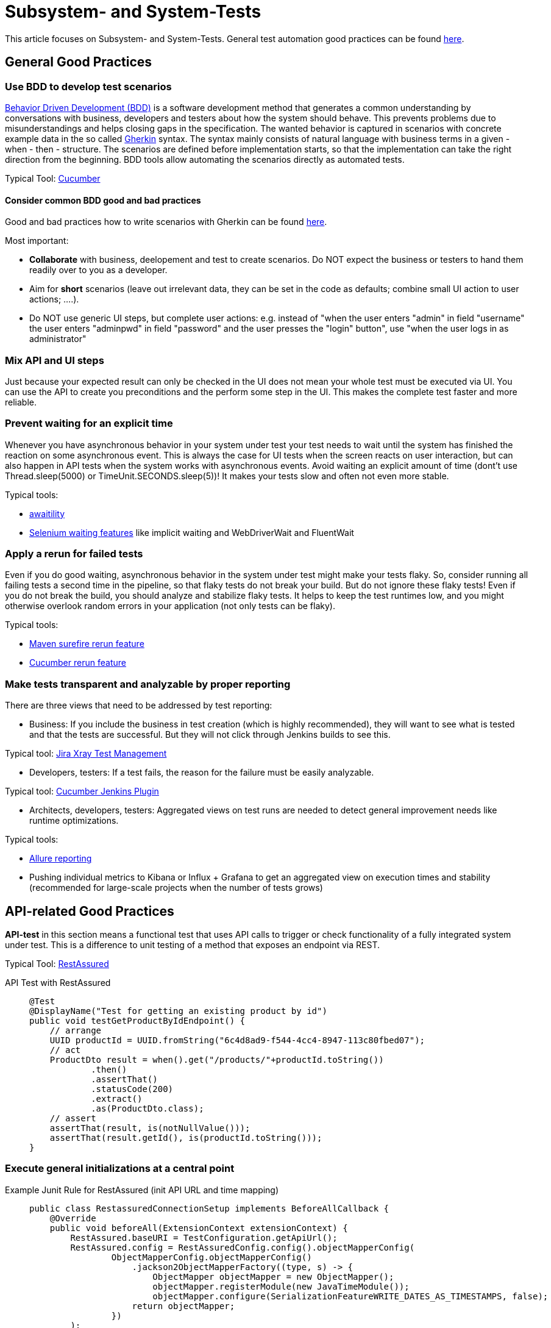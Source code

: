 = Subsystem- and System-Tests

This article focuses on Subsystem- and System-Tests. General test automation good practices can be found xref:cross_cutting/test_automation/test_automation.adoc[here].

== General Good Practices

=== Use BDD to develop test scenarios
https://cucumber.io/docs/bdd/[Behavior Driven Development (BDD)] is a software development method that generates a common understanding by conversations with business, developers and testers about how the system should behave.
This prevents problems due to misunderstandings and helps closing gaps in the specification.
The wanted behavior is captured in scenarios with concrete example data in the so called https://cucumber.io/docs/gherkin/reference/[Gherkin] syntax.
The syntax mainly consists of natural language with business terms in a given - when - then - structure.
The scenarios are defined before implementation starts, so that the implementation can take the right direction from the beginning.
BDD tools allow automating the scenarios directly as automated tests.

Typical Tool: https://cucumber.io/[Cucumber]

==== Consider common BDD good and bad practices
Good and bad practices how to write scenarios with Gherkin can be found https://automationpanda.com/2017/01/30/bdd-101-writing-good-gherkin/[here].


Most important:

* *Collaborate* with business, deelopement and test to create scenarios.
Do NOT expect the business or testers to hand them readily over to you as a developer.
* Aim for *short* scenarios (leave out irrelevant data, they can be set in the code as defaults; combine small UI action to user actions; ....).
* Do NOT use generic UI steps, but complete user actions: e.g. instead of "when the user enters "admin" in field "username" the user enters "adminpwd" in field "password" and the user presses the "login" button", use "when the user logs in as administrator"

=== Mix API and UI steps
Just because your expected result can only be checked in the UI does not mean your whole test must be executed via UI.
You can use the API to create you preconditions and the perform some step in the UI.
This makes the complete test faster and more reliable.

=== Prevent waiting for an explicit time
Whenever you have asynchronous behavior in your system under test your test needs to wait until the system has finished the reaction on some asynchronous event.
This is always the case for UI tests when the screen reacts on user interaction, but can also happen in API tests when the system works with asynchronous events.
Avoid waiting an explicit amount of time (dont't use Thread.sleep(5000) or TimeUnit.SECONDS.sleep(5))!
It makes your tests slow and often not even more stable.

Typical tools: 

* http://www.awaitility.org/[awaitility]
* https://www.guru99.com/implicit-explicit-waits-selenium.html[Selenium waiting features] like implicit waiting and WebDriverWait and FluentWait

=== Apply a rerun for failed tests
Even if you do good waiting, asynchronous behavior in the system under test might make your tests flaky.
So, consider running all failing tests a second time in the pipeline, so that flaky tests do not break your build.
But do not ignore these flaky tests!
Even if you do not break the build, you should analyze and stabilize flaky tests.
It helps to keep the test runtimes low, and you might otherwise overlook random errors in your application (not only tests can be flaky).

Typical tools: 

* https://maven.apache.org/surefire/maven-surefire-plugin/examples/rerun-failing-tests.html[Maven surefire rerun feature]
* https://medium.com/@belek.bagishbekov/how-to-rerun-failed-test-cases-in-cucumber-b7fe9b1dcf9c[Cucumber rerun feature]


=== Make tests transparent and analyzable by proper reporting
There are three views that need to be addressed by test reporting:

* Business: If you include the business in test creation (which is highly recommended), they will want to see what is tested and that the tests are successful. 
But they will not click through Jenkins builds to see this.

Typical tool: https://www.getxray.app/test-management[Jira Xray Test Management]

* Developers, testers: If a test fails, the reason for the failure must be easily analyzable.

Typical tool: https://plugins.jenkins.io/cucumber-reports/[Cucumber Jenkins Plugin]

* Architects, developers, testers: Aggregated views on test runs are needed to detect general improvement needs like runtime optimizations.  

Typical tools:

* https://docs.qameta.io/allure/[Allure reporting] 
* Pushing individual metrics to Kibana or Influx + Grafana to get an aggregated view on execution times and stability (recommended for large-scale projects when the number of tests grows)

== API-related Good Practices

====
*API-test* in this section means a functional test that uses API calls to trigger or check functionality of a fully integrated system under test.
This is a difference to unit testing of a method that exposes an endpoint via REST.
====

Typical Tool: https://rest-assured.io/[RestAssured]

API Test with RestAssured::
+
--
[source, java]
@Test
@DisplayName("Test for getting an existing product by id")
public void testGetProductByIdEndpoint() {
    // arrange
    UUID productId = UUID.fromString("6c4d8ad9-f544-4cc4-8947-113c80fbed07");
    // act
    ProductDto result = when().get("/products/"+productId.toString())
            .then()
            .assertThat()
            .statusCode(200)
            .extract()
            .as(ProductDto.class);
    // assert
    assertThat(result, is(notNullValue()));
    assertThat(result.getId(), is(productId.toString()));
}

--

=== Execute general initializations at a central point

Example Junit Rule for RestAssured (init API URL and time mapping)::
+
--
[source, java]
public class RestassuredConnectionSetup implements BeforeAllCallback {
    @Override
    public void beforeAll(ExtensionContext extensionContext) {
        RestAssured.baseURI = TestConfiguration.getApiUrl();
        RestAssured.config = RestAssuredConfig.config().objectMapperConfig(
                ObjectMapperConfig.objectMapperConfig()
                    .jackson2ObjectMapperFactory((type, s) -> {
                        ObjectMapper objectMapper = new ObjectMapper();
                        objectMapper.registerModule(new JavaTimeModule());
                        objectMapper.configure(SerializationFeatureWRITE_DATES_AS_TIMESTAMPS, false);
                    return objectMapper;
                })
        );
    }
}

--

=== Execute API authorization at a central point
You can have API-tests that test authorization and authentication, but in most cases, you want to test the functionality only.
So, keep authorization details out of your functional tests.
If you use RestAssured, you can use a rule that intersects the RequestSpecification and adds authorization details.
If your test framework supports Spring (like Cucumber), you can intercept requests in the RestTemplate.

Examples:

[tabs]
====
RestAssured Junit Rule for Bearer token::
+
--
[source, java]
public class LoggedInRequestSetup implements ParameterResolver {
    private static String token = null;
    @Override
    public boolean supportsParameter(ParameterContext parameterContext,
        ExtensionContext extensionContext) throws ParameterResolutionException {
        return parameterContext.getParameter().getType() == RequestSpecification.class;
    }
    @Override
    public Object resolveParameter(ParameterContext parameterContext, 
        ExtensionContext extensionContext) throws ParameterResolutionException {
        if (null == token) {
            token = generateLoginToken();
        }
        return RestAssured.with()
            .contentType("application/json")
            .header("Authorization", "Bearer " + token);
    }
    private String generateLoginToken() {
        RestAssured.baseURI = TestConfiguration.getApiUrl();
        return RestAssured.with()
                .body(User.validUser())
                .post(TestConfiguration.loginUrl())
                .header(HttpHeaders.AUTHORIZATION);
    }
}

--

Spring Bean for csrf token::
+
--
[source, java]  
@Bean
public TestRestTemplate restTemplate() {
    TestRestTemplate restTemplate = new TestRestTemplate(TestRestTemplate.HttpClientOption.ENABLE_COOKIES);
    restTemplate.setUriTemplateHandler(new DefaultUriBuilderFactory(TestConfiguration.getApiUrl()));
    // login
    ResponseEntity<Void> responseEntity = restTemplate.postForEntity(TestPaths.login(), User.validUser(), Void.class);
    assertThat(responseEntity.getStatusCode()).isEqualTo(HttpStatus.OK);
    // get csrf token
    ResponseEntity<Token> tokenResponse = restTemplate.getForEntity(TestPaths.csrf(), Token.class);
    assertThat(tokenResponse.getStatusCode()).isEqualTo(HttpStatus.OK);
    final Token csrfToken = tokenResponse.getBody();
    assertThat(csrfToken).isNotNull();
    // add csrf token to all REST cally
    restTemplate.getRestTemplate().setInterceptors(Collections.singletonList(
        (request, body, execution) -> {
            request.getHeaders().add(csrfToken.getHeaderName(), csrfToken.getToken());
            return execution.execute(request, body);
      }));
    return restTemplate;
  }

--

====

=== Mock external system that are not in your scope
Your test should only fail if your system under test does not behave like expected. 
It may not depend on other systems that are not in your test scope.
So, if your system under test communicates with another system or microservice, you need to mock the responses.
If possible, prepare standard responses for test that do not test the interaction, but need a positive response to go on.


Typical tool: https://wiremock.org/[Wiremock]

Example Junit Rule to start Wiremock and set a OK response::
+
--
[source, java]
public class WiremockSetup implements BeforeAllCallback, AfterAllCallback, BeforeEachCallback {
    private static WireMockServer wireMockServer = null;
    @Override
    public void beforeAll(ExtensionContext extensionContext)  {
        wireMockServer = new WireMockServer(wireMockConfig()
            .port(TestConfiguration.wirmockPort()));
        wireMockServer.start();
        WireMock.configureFor(TestConfiguration.host(), TestConfiguration.wirmockPort());
    }
    @Override
    public void afterAll(ExtensionContext extensionContext)  {
        if (null != wireMockServer) {
            wireMockServer.stop();
        }
    }
    @Override
    public void beforeEach(ExtensionContext extensionContext)  {
        WireMock.resetAllRequests();
        WireMock.stubFor(post(urlEqualTo(TestPatchs.myApi()))
                .willReturn(aResponse()
                    .withHeader("Content-Type", "application/json")
                    .withStatus(200)));
    }
}

--

Example Junit test with Wiremock rule::
+
--
[source, java]
@ExtendWith(LoggedInRequestSetup.class)
@ExtendWith(WiremockSetup.class)
public class BookingConfirmationApiTest {
    @Test
    public void bookingNotSuccessfulForNotWorkingEmail(RequestSpecification request) {
        // prepare mock
        final String errorEmail = "myveryspecialemailforerror@error.de";
        WireMock.stubFor(post(urlEqualTo(TestPaths.myApi()))
                .withRequestBody(matchingJsonPath("recipient", equalTo(errorEmail)))
                .willReturn(aResponse().withStatus(400)));
        // call system under test (implicitly calls "myApi") and verify result
        Booking booking = BookingBuilder.defaultBooking().withEmail(errorEmail);
        request.body(booking)
                .when()
                .post(TestPaths.createBooking())
                .then().statusCode(500);
        // verifry that Wiremock is called during the test
        List<LoggedRequest> requests = WireMock.findAll(
            postRequestedFor(urlEqualTo(TestPaths.myApi())));
        assertThat(requests).hasSize(1);
        ...
    }
}

--

== UI-related Good Practices

====
*UI-test* in this section means a functional test that uses UI calls to trigger or check functionality of a fully integrated system under test.
This is a difference to Unit- or Unit-Integration Tests of a UI components.
====

Typical tool: https://www.selenium.dev/documentation/webdriver/[Selenium WebDriver]

=== Encapsulate UI technology specific logic in page objects
When the UI changes, you often need to change your UI tests.
But if the change is just affecting the structure of one page, you don't want to change all tests that use the page.
To prevent this, encapsulate the access to widgets on a page in a page object.
More details can be found https://www.selenium.dev/documentation/test_practices/encouraged/page_object_models/[here].

=== Reflect UI components in your test code

=== Add screenshots to the result report
A screenshot from the time of the failure of a test is in many cases enough to understand what went wrong (e.g. is the expected value really not displayed or is the UI still loading).
When working with Selenium you can let the WebDriver take a screenshot.
When integrated with Cucumber add screenshots in an After hook:

Example Cucumber After hook that adds screenshot with Selenium WebDriver::
+
--
[source, java]
    @After()
    public void afterScenarioUI(Scenario scenario) {
        if (scenario.isFailed() && null != webDriver()) {
            scenario.attach(
                ((TakesScreenshot) webDriver()).getScreenshotAs(OutputType.BYTES), 
                "image/png", scenario.getName());
        }
    }
    
--

== Test Data Good Practices

=== Keep references to data in the database at a central place

=== Use test data builders with defaults for complex structures

== Test Execution Good Practices

=== Ensure Fail Fast in pipelines

* Parallel execution (surefire or cucumber)
* Tag-wise (e.g. nightly)

=== Simplify environment setup for local tests
A local execution of tests is usually possible without any problems for isolated unit tests.
In contrast, sub-system tests involve databases, message brokers or other external systems that make local execution difficult.

One possibility is to set up the necessary systems using local Docker containers or to connect to corresponding cloud services (e.g. databases).
In both cases, local execution requires manual effort before the tests can be run.
In a microservice architecture with very diverse microservice environments, for example different databases / versions, this can become arbitrarily complex.

link:https://testcontainers.com/[TestContainers] offer a way to set up the necessary environment on-the-fly and without further local configuration.
TestContainers uses Docker containers in the background, which are defined accordingly in the test itself.
For example, a Postgres database and a Kafka message broker can be defined in this way, which are then automatically provided via Docker Containers.
An additional local configuration is no longer necessary.
After the test has been completed, all resources are removed again so that a new test execution is based on a clean environment.
An example usage can be found link:https://testcontainers.com/guides/getting-started-with-testcontainers-for-java/[here].

Quarkus goes one step further with link:https://quarkus.io/guides/dev-services[DevServices].
For example, if a Postgres DB extension is added as a dependency, the corresponding test containers are automatically configured and started in the background when a test is started.
In addition to pure test execution, this also applies to starting the application in dev mode.
However, this is so far limited to the existing DevServices since it is not possible to have user-defined DevServices.